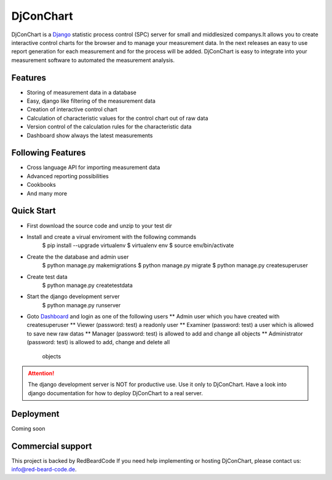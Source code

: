 ##########
DjConChart
##########

.. image:: https://travis-ci.org/RedBeardCode/DjConChart.svg?branch=master
    :target: https://travis-ci.org/RedBeardCode/DjConChart

.. image:: https://readthedocs.org/projects/djconchart/badge/?version=latest
    :target: http://djconchart.readthedocs.io/en/latest/?badge=latest
    :alt: Documentation Status


DjConChart is a `Django <https://www.djangoproject.com/>`_ statistic process
control (SPC) server for small and middlesized companys.It allows you to create
interactive control charts for the browser and to manage your measurement data.
In the next releases an easy to use report generation for each measurement and
for the process will be added.
DjConChart is easy to integrate into your measurement software to automated the
measurement analysis.


********
Features
********
* Storing of measurement data in a database
* Easy, django like filtering of the measurement data
* Creation of interactive control chart
* Calculation of characteristic values for the control chart out of raw data
* Version control of the calculation rules for the characteristic data
* Dashboard show always the latest measurements

******************
Following Features
******************
* Cross language API for importing measurement data
* Advanced reporting possibilities
* Cookbooks
* And many more

***********
Quick Start
***********

* First download the source code and unzip to your test dir
* Install and create a virual enviroment with the following commands
    $ pip install --upgrade virtualenv
    $ virtualenv env
    $ source env/bin/activate
* Create the the database and admin user
    $ python manage.py makemigrations
    $ python manage.py migrate
    $ python manage.py createsuperuser
* Create test data
    $ python manage.py createtestdata
* Start the django development server
    $ python manage.py runserver
* Goto `Dashboard <http://127.0.0.1:8000/>`_ and login as one of the following
  users
  ** Admin user which you have created with createsuperuser
  ** Viewer (password: test) a readonly user
  ** Examiner (password: test) a user which is allowed to save new raw datas
  ** Manager (password: test) is allowed to add and change all objects
  ** Administrator (password: test) is allowed to add, change and delete all
     objects

.. ATTENTION::
    The django development server is NOT for productive use. Use it only to
    DjConChart. Have a look into django documentation for how to deploy
    DjConChart to a real server.

**********
Deployment
**********
Coming soon


******************
Commercial support
******************

This project is backed by RedBeardCode
If you need help implementing or hosting DjConChart, please contact us:
info@red-beard-code.de.
